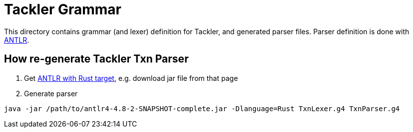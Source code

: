 = Tackler Grammar 

This directory contains grammar (and lexer) definition for Tackler, and generated parser files. Parser definition is done with link:https://www.antlr.org/[ANTLR].

== How re-generate Tackler Txn Parser

1. Get link:https://github.com/rrevenantt/antlr4rust/releases[ANTLR with Rust target], e.g. download jar file from that page
1. Generate parser

----  
java -jar /path/to/antlr4-4.8-2-SNAPSHOT-complete.jar -Dlanguage=Rust TxnLexer.g4 TxnParser.g4
----
